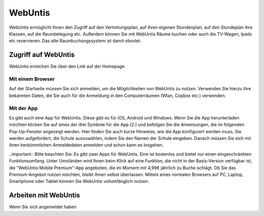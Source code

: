 WebUntis
=========

WebUntis ermöglicht Ihnen den Zugriff auf den Vertretungsplan, auf ihren eigenen Stundenplan,
auf den Stundeplan ihre Klassen, auf die Raumbelegung etc. Außerdem können Sie
mit WebUntis Räume buchen oder auch die TV-Wagen, Ipads etc reservieren. Das alte
Raumbuchungssystem ist damit obsolet.


.. _zugriff-webuntis-sk:

Zugriff auf WebUntis
----------------------

WebUntis erreichen Sie über den Link auf der Homepage.

Mit einem Browser
^^^^^^^^^^^^^^^^^

Auf der Startseite müssen Sie sich anmelden, um die Möglichkeiten von WebUntis zu nutzen.
Verwenden Sie hierzu ihre bekannten Daten, die Sie auch für die Anmeldung in den
Computerräumen (Wlan, Copbox etc.) verwenden.

.. image:: /bilder/webuntis/1.png


.. _zugriff-webuntis-app:

Mit der App
^^^^^^^^^^^^

Es gibt auch eine App für WebUntis. Diese gibt es für iOS, Android und Windows.
Wenn Sie die App herunterladen möchten klicken Sie auf eines der drei Symbole für die App (2.)
und befolgen Sie die Anweisungen, die im folgenden Pop-Up-Fenster angezeigt werden. Hier finden Sie auch kurze
Hinweise, wie die App konfigurert werden muss.
Sie werden aufgefordert, die Schule auszuwählen, indem Sie den Namen der Schule eingeben. Danach müssen Sie sich
mit ihren herkömmlichen Anmeldedaten anmelden und schon kann es losgehen.

..important:: Bitte beachten Sie: Es gibt zwei Apps für WebUntis. Eine ist kostenlos und bietet nur einen eingeschränkten
Funktionsumfang. Unter Umständen wird Ihnen beim Klick auf eine Funktion, die nicht in der Basis-Version verfügbar ist, die
"WebUntis Mobile Premium"-App angeboten, die im Moment mit 4,99€ jährlich zu Buche schlägt. Ob Sie das Premium-Angebot nutzen möchten,
bleibt Ihnen selbst überlassen. Mittels eines normalen Browsers auf PC, Laptop, Smartphone oder Tablet können Sie WebUntis
vollumfänglich nutzen.



.. image:: /bilder/webuntis/2.png


Arbeiten mit WebUntis
-----------------------

Wenn Sie sich angemeldet haben
